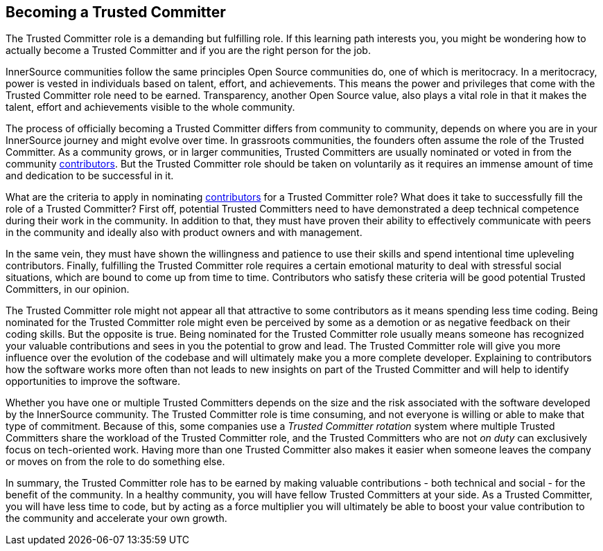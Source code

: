 == Becoming a Trusted Committer

The Trusted Committer role is a demanding but fulfilling role. 
If this learning path interests you, you might be wondering how to actually become a Trusted Committer and if you are the right person for the job. 

InnerSource communities follow the same principles Open Source communities do, one of which is meritocracy. 
In a meritocracy, power is vested in individuals based on talent, effort, and achievements. 
This means the power and privileges that come with the Trusted Committer role need to be earned. 
Transparency, another Open Source value, also plays a vital role in that it makes the talent, effort and achievements
visible to the whole community.

The process of officially becoming a Trusted Committer differs from community to community, depends on where you are in your InnerSource journey and might evolve over time. 
In grassroots communities, the founders often assume the role of the Trusted Committer. 
As a community grows, or in larger communities, Trusted Committers are usually nominated or voted in from the community https://github.com/InnerSourceCommons/InnerSourceLearningPath/blob/master/contributor/01-introduction-article.asciidoc[contributors].
But the Trusted Committer role should be taken on voluntarily as it requires an immense amount of time and dedication to be successful in it.

What are the criteria to apply in nominating https://github.com/InnerSourceCommons/InnerSourceLearningPath/blob/master/contributor/01-introduction-article.asciidoc[contributors] for a Trusted Committer role? 
What does it take to successfully fill the role of a Trusted Committer? 
First off, potential Trusted Committers need to have demonstrated a deep technical competence during their work in the community. 
In addition to that, they must have proven their ability to effectively communicate with peers in the community and ideally also with
product owners and with management.

In the same vein, they must have shown the willingness and patience to use their skills and spend intentional time upleveling contributors.
Finally, fulfilling the Trusted Committer role requires a certain emotional maturity to deal with stressful social situations, which are
bound to come up from time to time. 
Contributors who satisfy these criteria will be good potential Trusted Committers, in our opinion.

The Trusted Committer role might not appear all that attractive to some contributors as it means spending less time coding. 
Being nominated for the Trusted Committer role might even be perceived by some as a demotion or as negative feedback on their coding skills. 
But the opposite is true. 
Being nominated for the Trusted Committer role usually means someone has recognized your valuable contributions and sees in you the potential to grow and lead. 
The Trusted Committer role will give you more influence over the evolution of the codebase and will ultimately make you a more complete
developer. 
Explaining to contributors how the software works more often than not leads to new insights on part of the Trusted Committer and will help to identify opportunities to improve the software.

Whether you have one or multiple Trusted Committers depends on the size and the risk associated with the software developed by the InnerSource community. 
The Trusted Committer role is time consuming, and not everyone is willing or able to make that type of commitment. 
Because of this, some companies use a _Trusted Committer rotation_ system where multiple Trusted Committers share the workload of the Trusted Committer role, and the Trusted Committers who are not _on duty_ can exclusively focus on tech-oriented work. 
Having more than one Trusted Committer also makes it easier when someone leaves the company or moves on from the role to do something else.

In summary, the Trusted Committer role has to be earned by making valuable contributions - both technical and social - for the benefit of the community. 
In a healthy community, you will have fellow Trusted Committers at your side. 
As a Trusted Committer, you will have less time to code, but by acting as a force multiplier you will ultimately be able to boost your value contribution to the community and accelerate your own growth.
